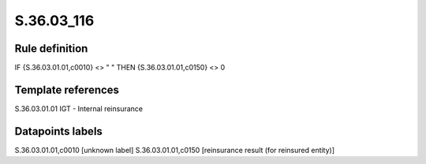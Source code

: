 ===========
S.36.03_116
===========

Rule definition
---------------

IF {S.36.03.01.01,c0010} <> " " THEN {S.36.03.01.01,c0150} <> 0


Template references
-------------------

S.36.03.01.01 IGT - Internal reinsurance


Datapoints labels
-----------------

S.36.03.01.01,c0010 [unknown label]
S.36.03.01.01,c0150 [reinsurance result (for reinsured entity)]



